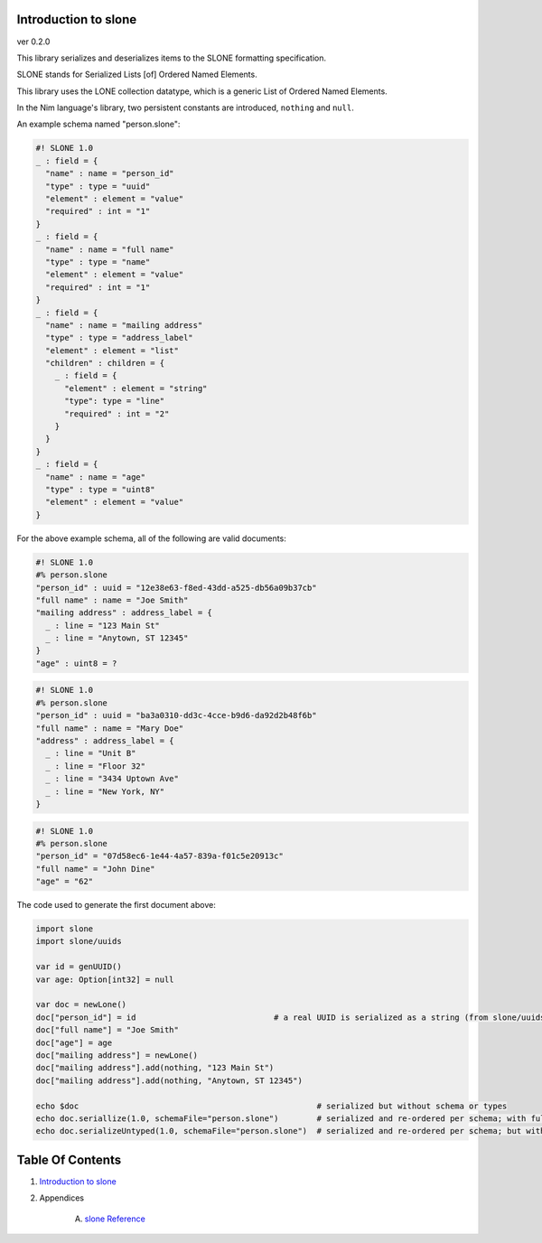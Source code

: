 Introduction to slone
==============================================================================
ver 0.2.0

.. image:: https://raw.githubusercontent.com/yglukhov/nimble-tag/master/nimble.png
   :height: 34
   :width: 131
   :alt: nimble
   :target: https://nimble.directory/pkg/slone


This library serializes and deserializes items to the SLONE formatting
specification.

SLONE stands for Serialized Lists [of] Ordered Named Elements.

This library uses the LONE collection datatype, which is a generic
List of Ordered Named Elements.

In the Nim language's library, two persistent constants are introduced,
``nothing`` and ``null``.

An example schema named "person.slone":

.. code:: slone1.0

    #! SLONE 1.0
    _ : field = {
      "name" : name = "person_id"
      "type" : type = "uuid"
      "element" : element = "value"
      "required" : int = "1"
    }
    _ : field = {
      "name" : name = "full name"
      "type" : type = "name"
      "element" : element = "value"
      "required" : int = "1"
    }
    _ : field = {
      "name" : name = "mailing address"
      "type" : type = "address_label"
      "element" : element = "list"
      "children" : children = {
        _ : field = {
          "element" : element = "string"
          "type": type = "line"
          "required" : int = "2"
        }
      }
    }
    _ : field = {
      "name" : name = "age"
      "type" : type = "uint8"
      "element" : element = "value"
    }

For the above example schema, all of the following are valid documents:

.. code:: slone1.0

    #! SLONE 1.0
    #% person.slone
    "person_id" : uuid = "12e38e63-f8ed-43dd-a525-db56a09b37cb"
    "full name" : name = "Joe Smith"
    "mailing address" : address_label = {
      _ : line = "123 Main St"
      _ : line = "Anytown, ST 12345"
    }
    "age" : uint8 = ?

.. code:: slone1.0

    #! SLONE 1.0
    #% person.slone
    "person_id" : uuid = "ba3a0310-dd3c-4cce-b9d6-da92d2b48f6b"
    "full name" : name = "Mary Doe"
    "address" : address_label = {
      _ : line = "Unit B"
      _ : line = "Floor 32"
      _ : line = "3434 Uptown Ave"
      _ : line = "New York, NY"
    }

.. code:: slone1.0

    #! SLONE 1.0
    #% person.slone
    "person_id" = "07d58ec6-1e44-4a57-839a-f01c5e20913c"
    "full name" = "John Dine"
    "age" = "62"

The code used to generate the first document above:

.. code:: nim

    import slone
    import slone/uuids

    var id = genUUID()
    var age: Option[int32] = null

    var doc = newLone()
    doc["person_id"] = id                             # a real UUID is serialized as a string (from slone/uuids lib)
    doc["full name"] = "Joe Smith"
    doc["age"] = age
    doc["mailing address"] = newLone()
    doc["mailing address"].add(nothing, "123 Main St")
    doc["mailing address"].add(nothing, "Anytown, ST 12345")

    echo $doc                                                  # serialized but without schema or types
    echo doc.seriallize(1.0, schemaFile="person.slone")        # serialized and re-ordered per schema; with full type annotations
    echo doc.serializeUntyped(1.0, schemaFile="person.slone")  # serialized and re-ordered per schema; but with no type annotations




Table Of Contents
=================

1. `Introduction to slone <https://github.com/JohnAD/slone>`__
2. Appendices

    A. `slone Reference <https://github.com/JohnAD/slone/blob/master/docs/slone-ref.rst>`__
